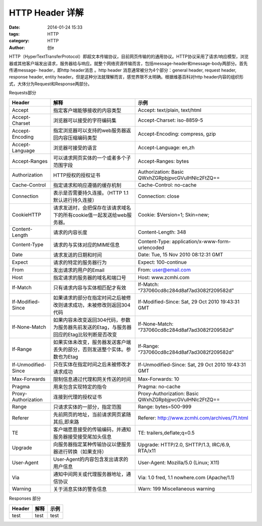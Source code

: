 HTTP Header 详解
#####################################
:date: 2014-01-24 15:33
:tags: HTTP
:category: HTTP
:author: 创e


HTTP（HyperTextTransferProtocol）即超文本传输协议，目前网页传输的的通用协议。HTTP协议采用了请求/响应模型，浏览器或其他客户端发出请求，服务器给与响应。就整个网络资源传输而言，包括message-header和message-body两部分。首先传递message- header，即http header消息 。http header 消息通常被分为4个部分：general  header, request header, response header, entity header。但是这种分法就理解而言，感觉界限不太明确。根据维基百科对http header内容的组织形式，大体分为Request和Response两部分。

Requests部分

====================================== ========================================================================================= ======================================================================================================
Header                                 解释                                                                                       示例
====================================== ========================================================================================= ======================================================================================================
Accept                                 指定客户端能够接收的内容类型                                                                     Accept: text/plain, text/html
Accept-Charset                         浏览器可以接受的字符编码集                                                                       Accept-Charset: iso-8859-5  
Accept-Encoding                        指定浏览器可以支持的web服务器返回内容压缩编码类型                                                   Accept-Encoding: compress, gzip  
Accept-Language                        浏览器可接受的语言                                                                              Accept-Language: en,zh  
Accept-Ranges                          可以请求网页实体的一个或者多个子范围字段                                                           Accept-Ranges: bytes  
Authorization                          HTTP授权的授权证书                                                                             Authorization: Basic QWxhZGRpbjpvcGVuIHNlc2FtZQ==  
Cache-Control                          指定请求和响应遵循的缓存机制                                                                     Cache-Control: no-cache
Connection                             表示是否需要持久连接。（HTTP 1.1默认进行持久连接）                                                 Connection: close
CookieHTTP                             请求发送时，会把保存在该请求域名下的所有cookie值一起发送给web服务器。                                 Cookie: $Version=1; Skin=new;
Content-Length                         请求的内容长度                                                                                  Content-Length: 348
Content-Type                           请求的与实体对应的MIME信息                                                                       Content-Type: application/x-www-form-urlencoded
Date                                   请求发送的日期和时间                                                                             Date: Tue, 15 Nov 2010 08:12:31 GMT
Expect                                 请求的特定的服务器行为                                                                           Expect: 100-continue
From                                   发出请求的用户的Email                                                                            From: user@email.com
Host                                   指定请求的服务器的域名和端口号                                                                     Host: www.zcmhi.com
If-Match                               只有请求内容与实体相匹配才有效                                                                      If-Match: “737060cd8c284d8af7ad3082f209582d”
If-Modified-Since                      如果请求的部分在指定时间之后被修改则请求成功，未被修改则返回304代码                                     If-Modified-Since: Sat, 29 Oct 2010 19:43:31 GMT
If-None-Match                          如果内容未改变返回304代码，参数为服务器先前发送的Etag，与服务器回应的Etag比较判断是否改变                  If-None-Match: “737060cd8c284d8af7ad3082f209582d”
If-Range                               如果实体未改变，服务器发送客户端丢失的部分，否则发送整个实体。参数也为Etag                                If-Range: “737060cd8c284d8af7ad3082f209582d”
If-Unmodified-Since                    只在实体在指定时间之后未被修改才请求成功                                                            If-Unmodified-Since: Sat, 29 Oct 2010 19:43:31 GMT
Max-Forwards                           限制信息通过代理和网关传送的时间                                                                   Max-Forwards: 10
Pragma                                 用来包含实现特定的指令                                                                            Pragma: no-cache
Proxy-Authorization                    连接到代理的授权证书                                                                              Proxy-Authorization: Basic QWxhZGRpbjpvcGVuIHNlc2FtZQ==
Range                                  只请求实体的一部分，指定范围                                                                       Range: bytes=500-999
Referer                                先前网页的地址，当前请求网页紧随其后,即来路                                                          Referer: http://www.zcmhi.com/archives/71.html
TE                                     客户端愿意接受的传输编码，并通知服务器接受接受尾加头信息                                               TE: trailers,deflate;q=0.5
Upgrade                                向服务器指定某种传输协议以便服务器进行转换（如果支持）                                                Upgrade: HTTP/2.0, SHTTP/1.3, IRC/6.9, RTA/x11
User-Agent                             User-Agent的内容包含发出请求的用户信息                                                            User-Agent: Mozilla/5.0 (Linux; X11)
Via                                    通知中间网关或代理服务器地址，通信协议                                                             Via: 1.0 fred, 1.1 nowhere.com (Apache/1.1)
Warning                                关于消息实体的警告信息                                                                           Warn: 199 Miscellaneous warning
====================================== ========================================================================================= ======================================================================================================

Responses 部分


====================================== ========================================================================================= ======================================================================================================
Header                                 解释                                                                                       示例
====================================== ========================================================================================= ======================================================================================================
test                                   test                                                                                       test
====================================== ========================================================================================= ======================================================================================================

 
